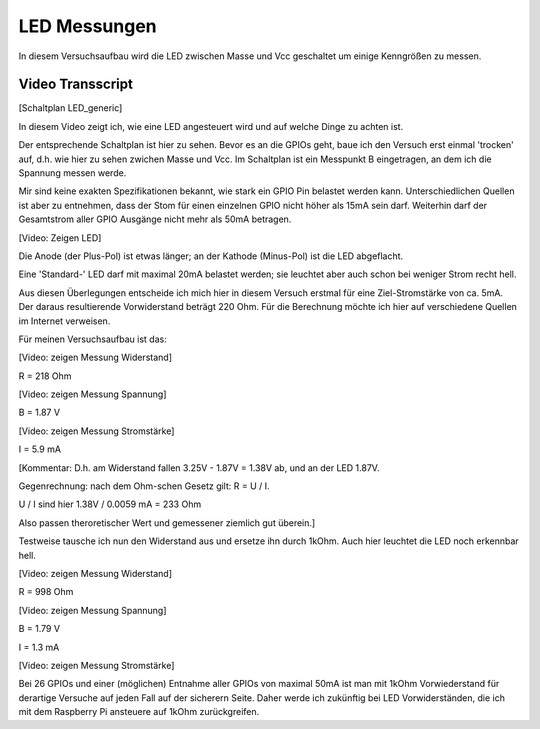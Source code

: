 LED Messungen
+++++++++++++

In diesem Versuchsaufbau wird die LED zwischen Masse und Vcc
geschaltet um einige Kenngrößen zu messen.


Video Transscript
-----------------

[Schaltplan LED_generic]

In diesem Video zeigt ich, wie eine LED angesteuert wird und auf
welche Dinge zu achten ist.

Der entsprechende Schaltplan ist hier zu sehen.  Bevor es an die GPIOs
geht, baue ich den Versuch erst einmal 'trocken' auf, d.h. wie hier zu
sehen zwichen Masse und Vcc.  Im Schaltplan ist ein Messpunkt B
eingetragen, an dem ich die Spannung messen werde.

Mir sind keine exakten Spezifikationen bekannt, wie stark ein GPIO Pin
belastet werden kann.  Unterschiedlichen Quellen ist aber zu
entnehmen, dass der Stom für einen einzelnen GPIO nicht höher als 15mA
sein darf.  Weiterhin darf der Gesamtstrom aller GPIO Ausgänge nicht
mehr als 50mA betragen.

[Video: Zeigen LED]

Die Anode (der Plus-Pol) ist etwas länger; an der Kathode (Minus-Pol)
ist die LED abgeflacht.

Eine 'Standard-' LED darf mit maximal 20mA belastet werden; sie
leuchtet aber auch schon bei weniger Strom recht hell.

Aus diesen Überlegungen entscheide ich mich hier in diesem Versuch
erstmal für eine Ziel-Stromstärke von ca. 5mA.  Der daraus
resultierende Vorwiderstand beträgt 220 Ohm.  Für die Berechnung
möchte ich hier auf verschiedene Quellen im Internet verweisen.

Für meinen Versuchsaufbau ist das:

[Video: zeigen Messung Widerstand]

R = 218 Ohm

[Video: zeigen Messung Spannung]

B = 1.87 V

[Video: zeigen Messung Stromstärke]

I = 5.9 mA

[Kommentar:
D.h. am Widerstand fallen 3.25V - 1.87V = 1.38V ab,
und an der LED 1.87V.

Gegenrechnung: nach dem Ohm-schen Gesetz gilt: R = U / I.

U / I sind hier 1.38V / 0.0059 mA = 233 Ohm

Also passen theroretischer Wert und gemessener ziemlich gut überein.]


Testweise tausche ich nun den Widerstand aus und ersetze ihn durch
1kOhm.  Auch hier leuchtet die LED noch erkennbar hell.

[Video: zeigen Messung Widerstand]

R = 998 Ohm

[Video: zeigen Messung Spannung]

B = 1.79 V

I = 1.3 mA

[Video: zeigen Messung Stromstärke]

Bei 26 GPIOs und einer (möglichen) Entnahme aller GPIOs von maximal
50mA ist man mit 1kOhm Vorwiederstand für derartige Versuche auf jeden
Fall auf der sicherern Seite.  Daher werde ich zukünftig bei LED
Vorwiderständen, die ich mit dem Raspberry Pi ansteuere auf 1kOhm
zurückgreifen.
